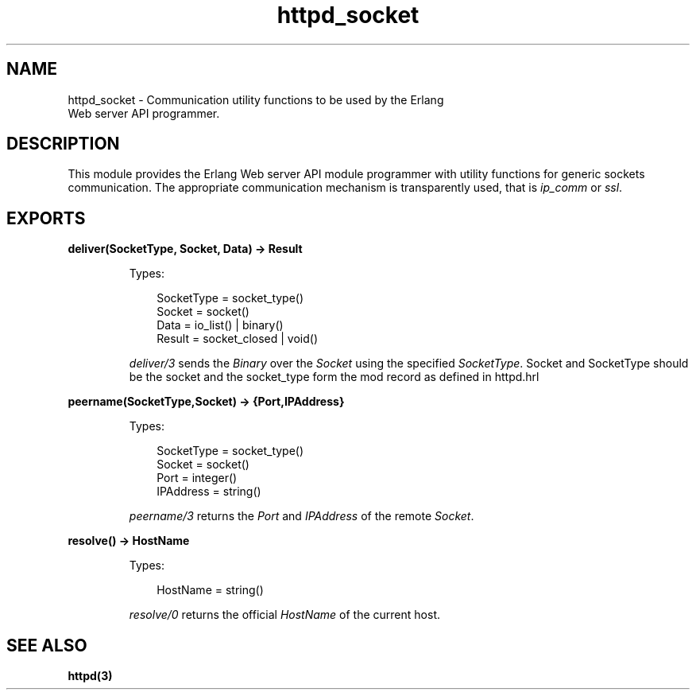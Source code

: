 .TH httpd_socket 3 "inets 5.10.9" "Ericsson AB" "Erlang Module Definition"
.SH NAME
httpd_socket \- Communication utility functions to be used by the Erlang
    Web server API programmer.
.SH DESCRIPTION
.LP
This module provides the Erlang Web server API module programmer with utility functions for generic sockets communication\&. The appropriate communication mechanism is transparently used, that is \fIip_comm\fR\& or \fIssl\fR\&\&.
.SH EXPORTS
.LP
.B
deliver(SocketType, Socket, Data) -> Result
.br
.RS
.LP
Types:

.RS 3
SocketType = socket_type()
.br
Socket = socket()
.br
Data = io_list() | binary()
.br
Result = socket_closed | void()
.br
.RE
.RE
.RS
.LP
\fIdeliver/3\fR\& sends the \fIBinary\fR\& over the \fISocket\fR\& using the specified \fISocketType\fR\&\&. Socket and SocketType should be the socket and the socket_type form the mod record as defined in httpd\&.hrl
.RE
.LP
.B
peername(SocketType,Socket) -> {Port,IPAddress}
.br
.RS
.LP
Types:

.RS 3
SocketType = socket_type()
.br
Socket = socket()
.br
Port = integer()
.br
IPAddress = string()
.br
.RE
.RE
.RS
.LP
\fIpeername/3\fR\& returns the \fIPort\fR\& and \fIIPAddress\fR\& of the remote \fISocket\fR\&\&.
.RE
.LP
.B
resolve() -> HostName
.br
.RS
.LP
Types:

.RS 3
HostName = string()
.br
.RE
.RE
.RS
.LP
\fIresolve/0\fR\& returns the official \fIHostName\fR\& of the current host\&.
.RE
.SH "SEE ALSO"

.LP
\fBhttpd(3)\fR\&